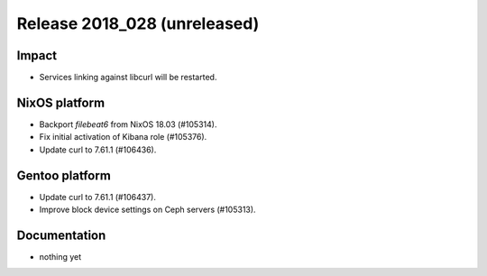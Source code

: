 .. XXX update on release :Publish Date: YYYY-MM-DD

Release 2018_028 (unreleased)
-----------------------------

Impact
^^^^^^

* Services linking against libcurl will be restarted.


NixOS platform
^^^^^^^^^^^^^^

* Backport `filebeat6` from NixOS 18.03 (#105314).
* Fix initial activation of Kibana role (#105376).
* Update curl to 7.61.1 (#106436).


Gentoo platform
^^^^^^^^^^^^^^^

* Update curl to 7.61.1 (#106437).
* Improve block device settings on Ceph servers (#105313).


Documentation
^^^^^^^^^^^^^

* nothing yet


.. vim: set spell spelllang=en:
